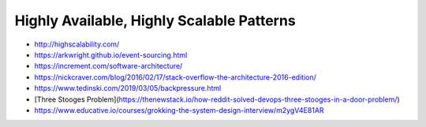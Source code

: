 Highly Available, Highly Scalable Patterns
==========================================

- http://highscalability.com/
- https://arkwright.github.io/event-sourcing.html
- https://increment.com/software-architecture/
- https://nickcraver.com/blog/2016/02/17/stack-overflow-the-architecture-2016-edition/
- https://www.tedinski.com/2019/03/05/backpressure.html
- [Three Stooges Problem](https://thenewstack.io/how-reddit-solved-devops-three-stooges-in-a-door-problem/)
- https://www.educative.io/courses/grokking-the-system-design-interview/m2ygV4E81AR
